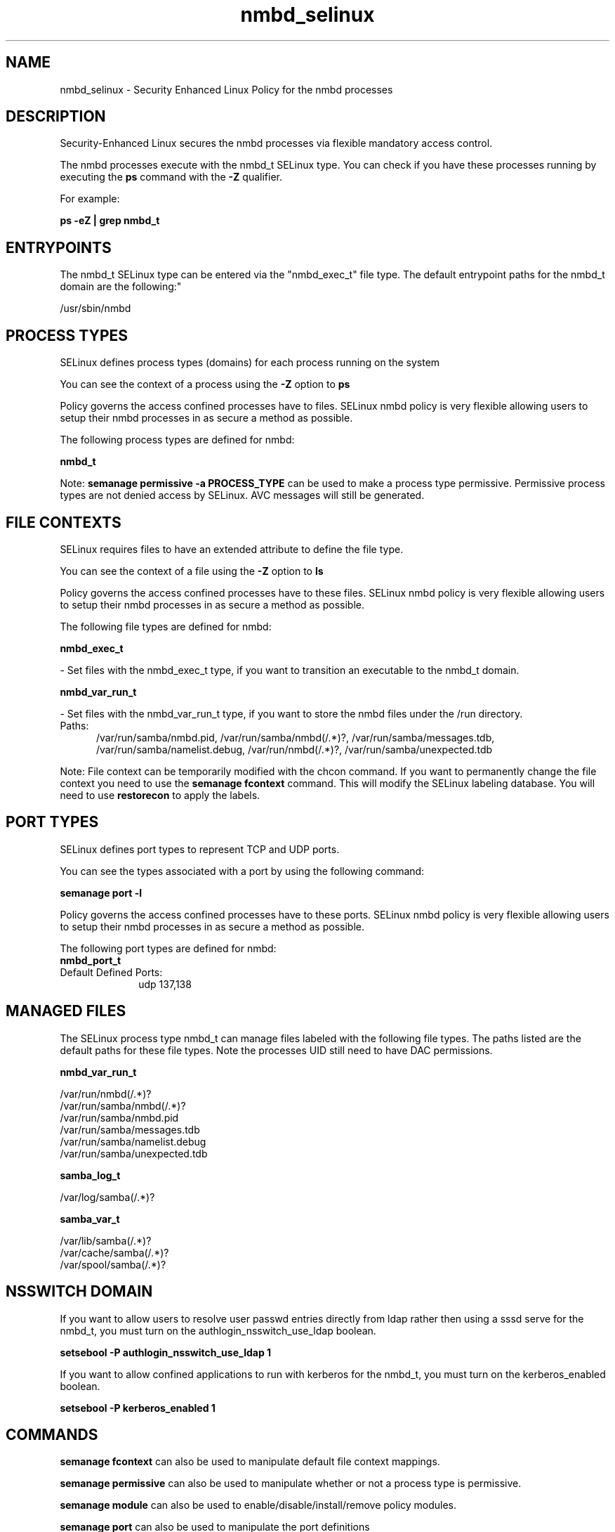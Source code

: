 .TH  "nmbd_selinux"  "8"  "nmbd" "dwalsh@redhat.com" "nmbd SELinux Policy documentation"
.SH "NAME"
nmbd_selinux \- Security Enhanced Linux Policy for the nmbd processes
.SH "DESCRIPTION"

Security-Enhanced Linux secures the nmbd processes via flexible mandatory access control.

The nmbd processes execute with the nmbd_t SELinux type. You can check if you have these processes running by executing the \fBps\fP command with the \fB\-Z\fP qualifier. 

For example:

.B ps -eZ | grep nmbd_t


.SH "ENTRYPOINTS"

The nmbd_t SELinux type can be entered via the "nmbd_exec_t" file type.  The default entrypoint paths for the nmbd_t domain are the following:"

/usr/sbin/nmbd
.SH PROCESS TYPES
SELinux defines process types (domains) for each process running on the system
.PP
You can see the context of a process using the \fB\-Z\fP option to \fBps\bP
.PP
Policy governs the access confined processes have to files. 
SELinux nmbd policy is very flexible allowing users to setup their nmbd processes in as secure a method as possible.
.PP 
The following process types are defined for nmbd:

.EX
.B nmbd_t 
.EE
.PP
Note: 
.B semanage permissive -a PROCESS_TYPE 
can be used to make a process type permissive. Permissive process types are not denied access by SELinux. AVC messages will still be generated.

.SH FILE CONTEXTS
SELinux requires files to have an extended attribute to define the file type. 
.PP
You can see the context of a file using the \fB\-Z\fP option to \fBls\bP
.PP
Policy governs the access confined processes have to these files. 
SELinux nmbd policy is very flexible allowing users to setup their nmbd processes in as secure a method as possible.
.PP 
The following file types are defined for nmbd:


.EX
.PP
.B nmbd_exec_t 
.EE

- Set files with the nmbd_exec_t type, if you want to transition an executable to the nmbd_t domain.


.EX
.PP
.B nmbd_var_run_t 
.EE

- Set files with the nmbd_var_run_t type, if you want to store the nmbd files under the /run directory.

.br
.TP 5
Paths: 
/var/run/samba/nmbd\.pid, /var/run/samba/nmbd(/.*)?, /var/run/samba/messages\.tdb, /var/run/samba/namelist\.debug, /var/run/nmbd(/.*)?, /var/run/samba/unexpected\.tdb

.PP
Note: File context can be temporarily modified with the chcon command.  If you want to permanently change the file context you need to use the 
.B semanage fcontext 
command.  This will modify the SELinux labeling database.  You will need to use
.B restorecon
to apply the labels.

.SH PORT TYPES
SELinux defines port types to represent TCP and UDP ports. 
.PP
You can see the types associated with a port by using the following command: 

.B semanage port -l

.PP
Policy governs the access confined processes have to these ports. 
SELinux nmbd policy is very flexible allowing users to setup their nmbd processes in as secure a method as possible.
.PP 
The following port types are defined for nmbd:

.EX
.TP 5
.B nmbd_port_t 
.TP 10
.EE


Default Defined Ports:
udp 137,138
.EE
.SH "MANAGED FILES"

The SELinux process type nmbd_t can manage files labeled with the following file types.  The paths listed are the default paths for these file types.  Note the processes UID still need to have DAC permissions.

.br
.B nmbd_var_run_t

	/var/run/nmbd(/.*)?
.br
	/var/run/samba/nmbd(/.*)?
.br
	/var/run/samba/nmbd\.pid
.br
	/var/run/samba/messages\.tdb
.br
	/var/run/samba/namelist\.debug
.br
	/var/run/samba/unexpected\.tdb
.br

.br
.B samba_log_t

	/var/log/samba(/.*)?
.br

.br
.B samba_var_t

	/var/lib/samba(/.*)?
.br
	/var/cache/samba(/.*)?
.br
	/var/spool/samba(/.*)?
.br

.SH NSSWITCH DOMAIN

.PP
If you want to allow users to resolve user passwd entries directly from ldap rather then using a sssd serve for the nmbd_t, you must turn on the authlogin_nsswitch_use_ldap boolean.

.EX
.B setsebool -P authlogin_nsswitch_use_ldap 1
.EE

.PP
If you want to allow confined applications to run with kerberos for the nmbd_t, you must turn on the kerberos_enabled boolean.

.EX
.B setsebool -P kerberos_enabled 1
.EE

.SH "COMMANDS"
.B semanage fcontext
can also be used to manipulate default file context mappings.
.PP
.B semanage permissive
can also be used to manipulate whether or not a process type is permissive.
.PP
.B semanage module
can also be used to enable/disable/install/remove policy modules.

.B semanage port
can also be used to manipulate the port definitions

.PP
.B system-config-selinux 
is a GUI tool available to customize SELinux policy settings.

.SH AUTHOR	
This manual page was auto-generated by genman.py.

.SH "SEE ALSO"
selinux(8), nmbd(8), semanage(8), restorecon(8), chcon(1)
